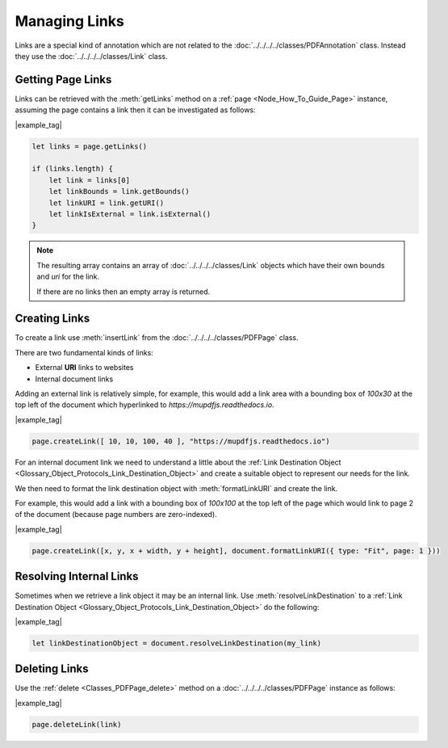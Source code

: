 
.. _Node_How_To_Guide_Annotations_Links:



Managing Links
===============================

Links are a special kind of annotation which are not related to the :doc:`../../../../classes/PDFAnnotation` class. Instead they use the :doc:`../../../../classes/Link` class.


Getting Page Links
------------------------

Links can be retrieved with the :meth:`getLinks` method on a :ref:`page <Node_How_To_Guide_Page>` instance, assuming the page contains a link then it can be investigated as follows:

|example_tag|

.. code-block:: javascript

    let links = page.getLinks()

    if (links.length) {
        let link = links[0]
        let linkBounds = link.getBounds()
        let linkURI = link.getURI()
        let linkIsExternal = link.isExternal()
    }

.. note:: 

    The resulting array contains an array of :doc:`../../../../classes/Link` objects which have their own bounds and `uri` for the link.

    If there are no links then an empty array is returned.


Creating Links
-------------------

To create a link use :meth:`insertLink` from the :doc:`../../../../classes/PDFPage` class.

There are two fundamental kinds of links:

- External **URI** links to websites
- Internal document links

Adding an external link is relatively simple, for example, this would add a link area with a bounding box of `100x30` at the top left of the document which hyperlinked to `https://mupdfjs.readthedocs.io`.


|example_tag|

.. code-block:: javascript

    page.createLink([ 10, 10, 100, 40 ], "https://mupdfjs.readthedocs.io")


For an internal document link we need to understand a little about the :ref:`Link Destination Object <Glossary_Object_Protocols_Link_Destination_Object>` and create a suitable object to represent our needs for the link.

We then need to format the link destination object with :meth:`formatLinkURI` and create the link.

For example, this would add a link with a bounding box of `100x100` at the top left of the page which would link to page 2 of the document (because page numbers are zero-indexed).

|example_tag|

.. code-block:: javascript

    page.createLink([x, y, x + width, y + height], document.formatLinkURI({ type: "Fit", page: 1 }))


Resolving Internal Links
----------------------------

Sometimes when we retrieve a link object it may be an internal link. Use :meth:`resolveLinkDestination` to a :ref:`Link Destination Object <Glossary_Object_Protocols_Link_Destination_Object>` do the following:

|example_tag|

.. code-block:: javascript
    
    let linkDestinationObject = document.resolveLinkDestination(my_link)



Deleting Links
--------------------

Use the :ref:`delete <Classes_PDFPage_delete>` method on a :doc:`../../../../classes/PDFPage` instance as follows:

|example_tag|

.. code-block:: javascript

    page.deleteLink(link)





